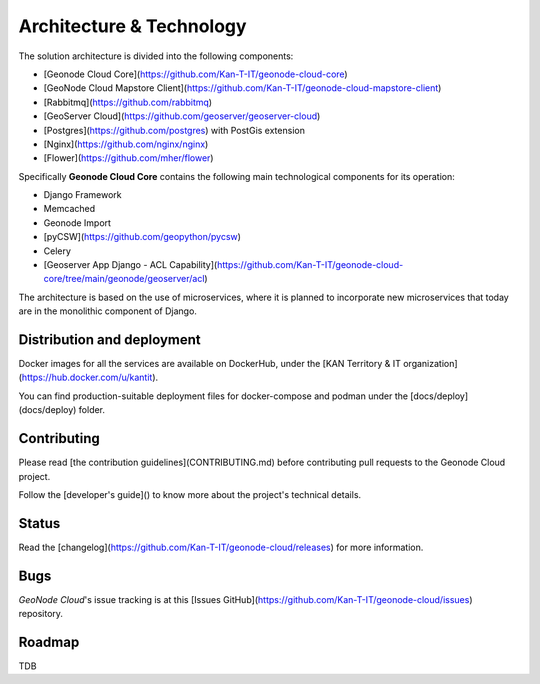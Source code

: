 Architecture & Technology
=========================

The solution architecture is divided into the following components:

* [Geonode Cloud Core](https://github.com/Kan-T-IT/geonode-cloud-core)
* [GeoNode Cloud Mapstore Client](https://github.com/Kan-T-IT/geonode-cloud-mapstore-client)
* [Rabbitmq](https://github.com/rabbitmq)
* [GeoServer Cloud](https://github.com/geoserver/geoserver-cloud)
* [Postgres](https://github.com/postgres) with PostGis extension
* [Nginx](https://github.com/nginx/nginx)
* [Flower](https://github.com/mher/flower)

Specifically **Geonode Cloud Core** contains the following main technological components for its operation:

* Django Framework
* Memcached
* Geonode Import
* [pyCSW](https://github.com/geopython/pycsw)
* Celery
* [Geoserver App Django - ACL Capability](https://github.com/Kan-T-IT/geonode-cloud-core/tree/main/geonode/geoserver/acl)

The architecture is based on the use of microservices, where it is planned to incorporate new microservices that today are in the monolithic component of Django.

Distribution and deployment
---------------------------

Docker images for all the services are available on DockerHub, under the [KAN Territory & IT organization](https://hub.docker.com/u/kantit).

You can find  production-suitable deployment files for docker-compose and podman under the [docs/deploy](docs/deploy) folder.


Contributing
------------

Please read [the contribution guidelines](CONTRIBUTING.md) before contributing pull requests to the Geonode Cloud project.

Follow the [developer's guide]() to know more about the project's technical details.

Status
------

Read the [changelog](https://github.com/Kan-T-IT/geonode-cloud/releases) for more information.

Bugs
----

*GeoNode Cloud*'s issue tracking is at this [Issues GitHub](https://github.com/Kan-T-IT/geonode-cloud/issues) repository.

Roadmap
-------

TDB
